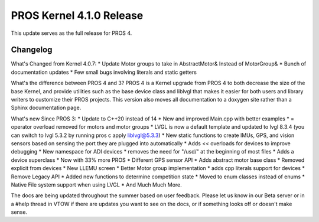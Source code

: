 =========================
PROS Kernel 4.1.0 Release
=========================

.. post:: 19 May, 2024
   :tags: blog, kernel-release, PROS-4

This update serves as the full release for PROS 4.

Changelog
---------

What's Changed from Kernel 4.0.7:
* Update Motor groups to take in AbstractMotor& Instead of MotorGroup&
* Bunch of documentation updates
* Few small bugs involving literals and static getters

What's the difference between PROS 4 and 3?
PROS 4 is a Kernel upgrade from PROS 4 to both decrease the size of the base Kernel, and provide utilities such as the base device class and liblvgl that makes it easier for both users and library writers to customize their PROS projects. This version also moves all documentation to a doxygen site rather than a Sphinx documentation page. 

What's new Since PROS 3:
* Update to C++20 instead of 14
* New and improved Main.cpp with better examples
* = operator overload removed for motors and motor groups
* LVGL is now a default template and updated to lvgl 8.3.4 (you can switch to lvgl 5.3.2 by running pros c apply liblvgl@5.3.3)
* New static functions to create IMUs, GPS, and vision sensors based on sensing the port they are plugged into automatically 
* Adds << overloads for devices to improve debugging
* New namespace for ADI devices
* removes the need for "/usd/" at the beginning of most files
* Adds a device superclass
* Now with 33% more PROS
* Different GPS sensor API
* Adds abstract motor base class
* Removed explicit from devices
* New LLEMU screen
* Better Motor group implementation
* adds cpp literals support for devices
* Remove Legacy API
* Added new functions to determine competition state
* Moved to enum classes instead of enums
* Native File system support when using LVGL
* And Much Much More.

The docs are being updated throughout the summer based on user feedback. Please let us know in our Beta server or in a #help thread in VTOW if there are updates you want to see on the docs, or if something looks off or doesn't make sense. 
